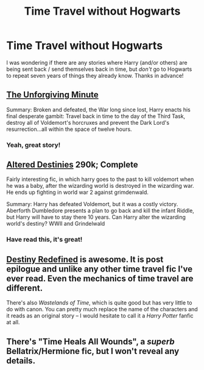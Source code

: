 #+TITLE: Time Travel without Hogwarts

* Time Travel without Hogwarts
:PROPERTIES:
:Author: the_long_way_round25
:Score: 6
:DateUnix: 1427479481.0
:DateShort: 2015-Mar-27
:FlairText: Request
:END:
I was wondering if there are any stories where Harry (and/or others) are being sent back / send themselves back in time, but /don't/ go to Hogwarts to repeat seven years of things they already know. Thanks in advance!


** [[https://www.fanfiction.net/s/6256154/1/The-Unforgiving-Minute][The Unforgiving Minute]]

Summary: Broken and defeated, the War long since lost, Harry enacts his final desperate gambit: Travel back in time to the day of the Third Task, destroy all of Voldemort's horcruxes and prevent the Dark Lord's resurrection...all within the space of twelve hours.
:PROPERTIES:
:Author: AGrainOfDust
:Score: 8
:DateUnix: 1427506138.0
:DateShort: 2015-Mar-28
:END:

*** Yeah, great story!
:PROPERTIES:
:Author: the_long_way_round25
:Score: 2
:DateUnix: 1427554671.0
:DateShort: 2015-Mar-28
:END:


** [[https://www.fanfiction.net/s/3155057/1/Altered-Destinies][Altered Destinies]] 290k; Complete

Fairly interesting fic, in which harry goes to the past to kill voldemort when he was a baby, after the wizarding world is destroyed in the wizarding war. He ends up fighting in world war 2 against grimdenwald.

Summary: Harry has defeated Voldemort, but it was a costly victory. Aberforth Dumbledore presents a plan to go back and kill the infant Riddle, but Harry will have to stay there 10 years. Can Harry alter the wizarding world's destiny? WWII and Grindelwald
:PROPERTIES:
:Author: Moikanyoloko
:Score: 7
:DateUnix: 1427511214.0
:DateShort: 2015-Mar-28
:END:

*** Have read this, it's great!
:PROPERTIES:
:Author: the_long_way_round25
:Score: 2
:DateUnix: 1427554636.0
:DateShort: 2015-Mar-28
:END:


** [[https://www.fanfiction.net/s/3928184/1/Destiny-Redefined][Destiny Redefined]] is awesome. It is post epilogue and unlike any other time travel fic I've ever read. Even the mechanics of time travel are different.

There's also /Wastelands of Time/, which is quite good but has very little to do with canon. You can pretty much replace the name of the characters and it reads as an original story -- I would hesitate to call it a /Harry Potter/ fanfic at all.
:PROPERTIES:
:Author: PsychoGeek
:Score: 3
:DateUnix: 1427480350.0
:DateShort: 2015-Mar-27
:END:


** There's "Time Heals All Wounds", a /superb/ Bellatrix/Hermione fic, but I won't reveal any details.
:PROPERTIES:
:Author: Karinta
:Score: 2
:DateUnix: 1427664288.0
:DateShort: 2015-Mar-30
:END:
